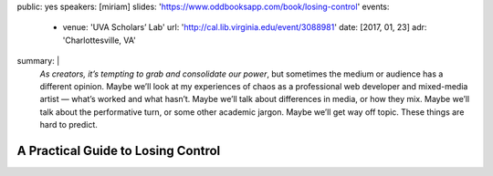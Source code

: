 public: yes
speakers: [miriam]
slides: 'https://www.oddbooksapp.com/book/losing-control'
events:
  - venue: 'UVA Scholars’ Lab'
    url: 'http://cal.lib.virginia.edu/event/3088981'
    date: [2017, 01, 23]
    adr: 'Charlottesville, VA'
summary: |
  *As creators, it’s tempting to grab and consolidate our power*,
  but sometimes the medium or audience has a different opinion.
  Maybe we’ll look at my experiences of chaos
  as a professional web developer and mixed-media artist —
  what’s worked and what hasn’t.
  Maybe we’ll talk about differences in media, or how they mix.
  Maybe we’ll talk about the performative turn,
  or some other academic jargon.
  Maybe we’ll get way off topic.
  These things are hard to predict.


A Practical Guide to Losing Control
===================================
